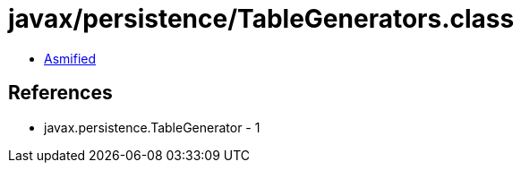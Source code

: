 = javax/persistence/TableGenerators.class

 - link:TableGenerators-asmified.java[Asmified]

== References

 - javax.persistence.TableGenerator - 1
